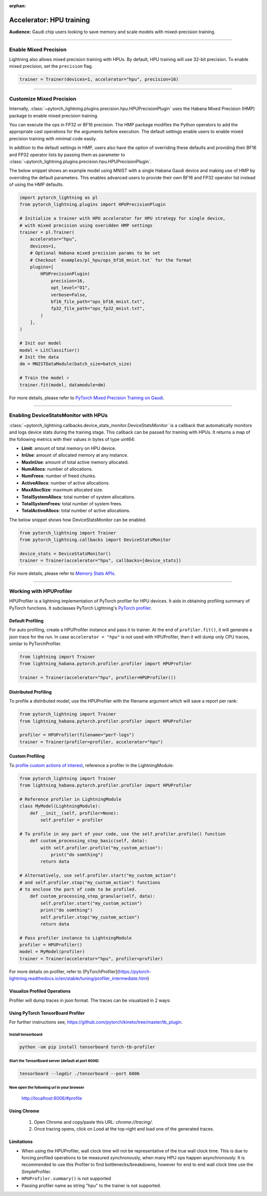 :orphan:

.. _hpu_intermediate:

Accelerator: HPU training
=========================
**Audience:** Gaudi chip users looking to save memory and scale models with mixed-precision training.

----

Enable Mixed Precision
----------------------

Lightning also allows mixed precision training with HPUs.
By default, HPU training will use 32-bit precision. To enable mixed precision, set the ``precision`` flag.

.. code-block:: python

    trainer = Trainer(devices=1, accelerator="hpu", precision=16)

----

Customize Mixed Precision
-------------------------

Internally, :class:`~pytorch_lightning.plugins.precision.hpu.HPUPrecisionPlugin` uses the Habana Mixed Precision (HMP) package to enable mixed precision training.

You can execute the ops in FP32 or BF16 precision. The HMP package modifies the Python operators to add the appropriate cast operations for the arguments before execution.
The default settings enable users to enable mixed precision training with minimal code easily.

In addition to the default settings in HMP, users also have the option of overriding these defaults and providing their
BF16 and FP32 operator lists by passing them as parameter to :class:`~pytorch_lightning.plugins.precision.hpu.HPUPrecisionPlugin`.

The below snippet shows an example model using MNIST with a single Habana Gaudi device and making use of HMP by overriding the default parameters.
This enables advanced users to provide their own BF16 and FP32 operator list instead of using the HMP defaults.

.. code-block:: python

    import pytorch_lightning as pl
    from pytorch_lightning.plugins import HPUPrecisionPlugin

    # Initialize a trainer with HPU accelerator for HPU strategy for single device,
    # with mixed precision using overidden HMP settings
    trainer = pl.Trainer(
        accelerator="hpu",
        devices=1,
        # Optional Habana mixed precision params to be set
        # Checkout `examples/pl_hpu/ops_bf16_mnist.txt` for the format
        plugins=[
            HPUPrecisionPlugin(
                precision=16,
                opt_level="O1",
                verbose=False,
                bf16_file_path="ops_bf16_mnist.txt",
                fp32_file_path="ops_fp32_mnist.txt",
            )
        ],
    )

    # Init our model
    model = LitClassifier()
    # Init the data
    dm = MNISTDataModule(batch_size=batch_size)

    # Train the model ⚡
    trainer.fit(model, datamodule=dm)

For more details, please refer to `PyTorch Mixed Precision Training on Gaudi <https://docs.habana.ai/en/latest/PyTorch/PyTorch_Mixed_Precision/PT_Mixed_Precision.html>`__.

----

Enabling DeviceStatsMonitor with HPUs
----------------------------------------

:class:`~pytorch_lightning.callbacks.device_stats_monitor.DeviceStatsMonitor` is a callback that automatically monitors and logs device stats during the training stage.
This callback can be passed for training with HPUs. It returns a map of the following metrics with their values in bytes of type uint64:

- **Limit**: amount of total memory on HPU device.
- **InUse**: amount of allocated memory at any instance.
- **MaxInUse**: amount of total active memory allocated.
- **NumAllocs**: number of allocations.
- **NumFrees**: number of freed chunks.
- **ActiveAllocs**: number of active allocations.
- **MaxAllocSize**: maximum allocated size.
- **TotalSystemAllocs**: total number of system allocations.
- **TotalSystemFrees**: total number of system frees.
- **TotalActiveAllocs**: total number of active allocations.

The below snippet shows how DeviceStatsMonitor can be enabled.

.. code-block:: python

    from pytorch_lightning import Trainer
    from pytorch_lightning.callbacks import DeviceStatsMonitor

    device_stats = DeviceStatsMonitor()
    trainer = Trainer(accelerator="hpu", callbacks=[device_stats])

For more details, please refer to `Memory Stats APIs <https://docs.habana.ai/en/latest/PyTorch/PyTorch_User_Guide/Python_Packages.html#memory-stats-apis>`__.

----

Working with HPUProfiler
-------------------------

HPUProfiler is a lightning implementation of PyTorch profiler for HPU devices. It aids in obtaining profiling summary of PyTorch functions.
It subclasses PyTorch Lightning's `PyTorch profiler <https://pytorch-lightning.readthedocs.io/en/stable/api/pytorch_lightning.profilers.PyTorchProfiler.html#pytorch_lightning.profilers.PyTorchProfiler>`_.

Default Profiling
^^^^^^^^^^^^^^^^^^
For auto profiling, create a HPUProfiler instance and pass it to trainer.
At the end of ``profiler.fit()``, it will generate a json trace for the run.
In case ``accelerator = "hpu"`` is not used with HPUProfiler, then it will dump only CPU traces, similar to PyTorchProfiler.

.. code-block:: python

    from lightning import Trainer
    from lightning_habana.pytorch.profiler.profiler import HPUProfiler

    trainer = Trainer(accelerator="hpu", profiler=HPUProfiler())

Distributed Profiling
^^^^^^^^^^^^^^^^^^^^^^

To profile a distributed model, use the HPUProfiler with the filename argument which will save a report per rank:

.. code-block:: python

    from pytorch_lightning import Trainer
    from lightning_habana.pytorch.profiler.profiler import HPUProfiler

    profiler = HPUProfiler(filename="perf-logs")
    trainer = Trainer(profiler=profiler, accelerator="hpu")

Custom Profiling
^^^^^^^^^^^^^^^^^

To `profile custom actions of interest <https://pytorch-lightning.readthedocs.io/en/stable/tuning/profiler_expert.html#profile-custom-actions-of-interest>`_, reference a profiler in the LightningModule:

.. code-block:: python

    from pytorch_lightning import Trainer
    from lightning_habana.pytorch.profiler.profiler import HPUProfiler

    # Reference profiler in LightningModule
    class MyModel(LightningModule):
        def __init__(self, profiler=None):
            self.profiler = profiler

    # To profile in any part of your code, use the self.profiler.profile() function
        def custom_processing_step_basic(self, data):
            with self.profiler.profile("my_custom_action"):
                print("do somthing")
            return data

    # Alternatively, use self.profiler.start("my_custom_action")
    # and self.profiler.stop("my_custom_action") functions
    # to enclose the part of code to be profiled.
        def custom_processing_step_granular(self, data):
            self.profiler.start("my_custom_action")
            print("do somthing")
            self.profiler.stop("my_custom_action")
            return data

    # Pass profiler instance to LightningModule
    profiler = HPUProfiler()
    model = MyModel(profiler)
    trainer = Trainer(accelerator="hpu", profiler=profiler)

For more details on profiler, refer to [PyTorchProfiler](https://pytorch-lightning.readthedocs.io/en/stable/tuning/profiler_intermediate.html)

Visualize Profiled Operations
^^^^^^^^^^^^^^^^^^^^^^^^^^^^^

Profiler will dump traces in json format. The traces can be visualized in 2 ways:

Using PyTorch TensorBoard Profiler
^^^^^^^^^^^^^^^^^^^^^^^^^^^^^^^^^^^

For further instructions see, https://github.com/pytorch/kineto/tree/master/tb_plugin.

Install tensorboard
"""""""""""""""""""""
.. code-block:: bash

    python -um pip install tensorboard torch-tb-profiler

Start the TensorBoard server (default at port 6006)
""""""""""""""""""""""""""""""""""""""""""""""""""""""

.. code-block:: bash

    tensorboard --logdir ./tensorboard --port 6006

Now open the following url in your browser
""""""""""""""""""""""""""""""""""""""""""""
 http://localhost:6006/#profile


Using Chrome
^^^^^^^^^^^^^

    1. Open Chrome and copy/paste this URL: `chrome://tracing/`.
    2. Once tracing opens, click on `Load` at the top-right and load one of the generated traces.

Limitations
^^^^^^^^^^^^

- When using the HPUProfiler, wall clock time will not be representative of the true wall clock time. This is due to forcing profiled operations to be measured synchronously, when many HPU ops happen asynchronously.
  It is recommended to use this Profiler to find bottlenecks/breakdowns, however for end to end wall clock time use the SimpleProfiler.

- ``HPUProfiler.summary()`` is not supported

- Passing profiler name as string "hpu" to the trainer is not supported.
